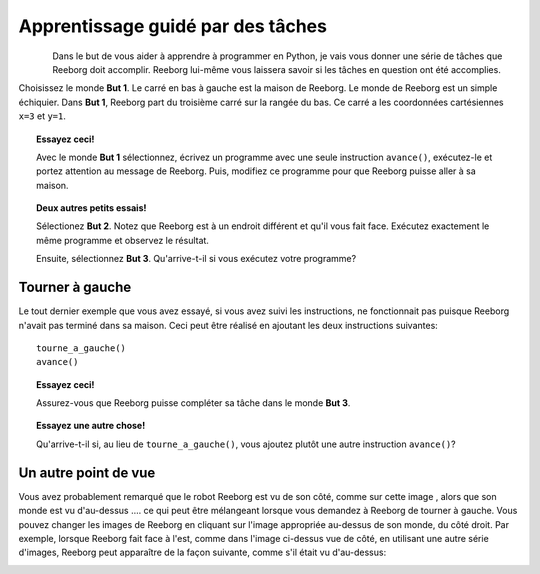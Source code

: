 Apprentissage guidé par des tâches
==================================

.. figure:: ../../src/images/select_but.png
   :align: left

Dans le but de vous aider à apprendre à programmer en Python, je
vais vous donner une série de tâches que Reeborg doit accomplir. Reeborg
lui-même vous laissera savoir si les tâches en question ont été
accomplies.

Choisissez le monde **But 1**. Le carré en bas à gauche est
la maison de Reeborg.
Le monde de Reeborg est un simple échiquier.
Dans **But 1**, Reeborg part du
troisième carré sur la rangée du bas. Ce carré a les coordonnées
cartésiennes ``x=3`` et ``y=1``.

.. topic:: Essayez ceci!

    Avec le monde **But 1** sélectionnez, écrivez un programme avec
    une seule instruction ``avance()``, exécutez-le et portez attention
    au message de Reeborg.  Puis, modifiez ce programme pour que Reeborg
    puisse aller à sa maison.


.. topic:: Deux autres petits essais!

    Sélectionez **But 2**.  Notez que Reeborg est à un endroit différent et
    qu'il vous fait face.   Exécutez exactement le même programme et observez
    le résultat.

    Ensuite, sélectionnez **But 3**. Qu'arrive-t-il si vous exécutez votre programme?


Tourner à gauche
----------------

Le tout dernier exemple que vous avez essayé, si vous avez suivi
les instructions, ne fonctionnait pas puisque Reeborg n'avait pas
terminé dans sa maison.
Ceci peut être réalisé en ajoutant les deux instructions suivantes::

    tourne_a_gauche()
    avance()

.. topic:: Essayez ceci!

    Assurez-vous que Reeborg puisse compléter sa tâche dans le monde **But 3**.

.. topic:: Essayez une autre chose!

    Qu'arrive-t-il si, au lieu de ``tourne_a_gauche()``, vous ajoutez plutôt une
    autre instruction ``avance()``?

Un autre point de vue
---------------------

.. |image0| image:: ../../src/images/robot_e.png
.. |image1| image:: ../../src/images/rover_e.png

Vous avez probablement remarqué que le robot Reeborg est vu de son
côté, comme sur cette image |image0|, alors que son monde est vu d'au-dessus ....
ce qui peut être mélangeant lorsque vous demandez à Reeborg de tourner à
gauche.  Vous pouvez changer les images de Reeborg en cliquant sur l'image
appropriée au-dessus de son monde, du côté droit.
Par exemple, lorsque Reeborg fait face à l'est,
comme dans l'image ci-dessus vue de côté, en utilisant une autre série
d'images, Reeborg peut apparaître de la façon suivante, comme s'il était
vu d'au-dessus:

|image1|
